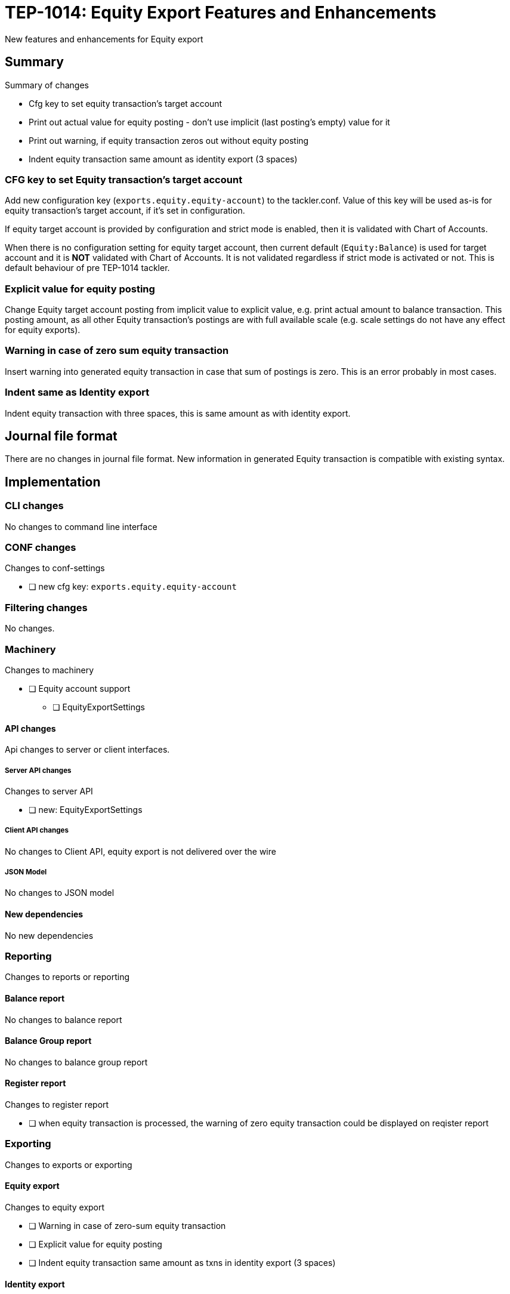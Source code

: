 = TEP-1014: Equity Export Features and Enhancements

New features and enhancements for Equity export


== Summary

Summary of changes

* Cfg key to set equity transaction's target account
* Print out actual value for equity posting - don't use implicit (last posting's empty) value for it
* Print out warning, if equity transaction zeros out without equity posting
* Indent equity transaction same amount as identity export (3 spaces)


=== CFG key to set Equity transaction's target account

Add new configuration key (`exports.equity.equity-account`) to the tackler.conf. Value of this key will be used as-is for equity transaction's target account, if it's set in configuration.

If equity target account is provided by configuration and strict mode is enabled, then it is validated with Chart of Accounts.

When there is no configuration setting for equity target account, then current default (`Equity:Balance`) is used for target account and it is *NOT* validated with Chart of Accounts. It is not validated regardless if strict mode is activated or not. This is default behaviour of pre TEP-1014 tackler.


=== Explicit value for equity posting

Change Equity target account posting from implicit value to explicit value, e.g. print actual amount to balance transaction. This posting amount, as all other Equity transaction's postings are with full available scale (e.g. scale settings do not have any effect for equity exports).


=== Warning in case of zero sum equity transaction

Insert warning into generated equity transaction in case that sum of postings is zero. This is an error probably in most cases.


=== Indent same as Identity export

Indent equity transaction with three spaces, this is same amount as with identity export.


== Journal file format

There are no changes in journal file format. New information in generated Equity transaction is compatible with existing syntax.


== Implementation

=== CLI changes

No changes to command line interface


=== CONF changes

Changes to conf-settings

* [ ] new cfg key: `exports.equity.equity-account`


=== Filtering changes

No changes.

=== Machinery

Changes to machinery

* [ ] Equity account support
** [ ] EquityExportSettings


==== API changes

Api changes to server or client interfaces.


===== Server API changes

Changes to server API

* [ ] new: EquityExportSettings


===== Client API changes

No changes to Client API, equity export is not delivered over the wire

===== JSON Model

No changes to JSON model


==== New dependencies

No new dependencies


=== Reporting

Changes to reports or reporting

==== Balance report

No changes to balance report


==== Balance Group report

No changes to balance group report


==== Register report

Changes to register report

* [ ] when equity transaction is processed, the warning of zero equity transaction could be displayed on reqister report


=== Exporting

Changes to exports or exporting

==== Equity export

Changes to equity export

* [ ] Warning in case of zero-sum equity transaction
* [ ] Explicit value for equity posting
* [ ] Indent equity transaction same amount as txns in identity export (3 spaces)


==== Identity export

No changes to identity export


=== Documentation

* [ ] xref:./readme.adoc[]: Update TEP index
* [ ] link:../../CHANGELOG[]: add new item
* [x] Does it warrant own T3DB file?
** [x] update xref:../../tests/tests.adoc[]
** [x] update xref:../../tests/check-tests.sh[]
** [x] Add new T3DB file xref:../../tests/tests-XXXX.yml[]
* [ ] User docs
** [ ] tackler.conf
*** [ ] `exports.equity.equity-account`
** [ ] examples
* [ ] Developer docs
** [ ] API changes
*** [ ] Server API changes


=== Future plans and Postponed (PP) features

Implement configuration mechanism or cli options for all reports and Equity export.


==== Postponed (PP) features

Anything which wasn't implemented?


=== Tests

Normal, ok-case tests to validate functionality:

* [ ] Zero sum equity transaction
* [ ] Equity transaction with value
* [ ] Equity transaction with Big and small values

* [ ] Check validity of Equity target account
** [ ] Invalid Equity account, non-strict
*** [ ] Equity export is selected
*** [ ] Equity export is not selected
** [ ] Equity account is not set in cfg, strict mode activated and the account is not in CoA

* [ ] equity export as input


==== Errors

Various error cases:

* [ ] err: Invalid Equity account, strict
** [ ] err: Equity export is selected
** [ ] err: Equity export is not selected


==== Perf

No performance related changes.


==== Feature and Test case tracking

Feature-id::

* name: Equity Enhancements
* uuid: e5434121-1112-4379-8729-3504912f56a8


link:../../tests/tests-1014.yml[TEP-1014 T3DB]


==== Metadata template for test coverage tracking

....
features:
  - feature:
      id: uuid
      subject: "todo: one-line description of main feature"

  - feature:
      id: uuid
      parent: uuid-of-parent
      subject: "todo: one-line description of sub feature"
      tests:
        errors:
          - error:
              id: uuid
              name: "todo: name of test class/method or test description file"
              desc: "todo: description"
        operations:
          - test:
              id: uuid
              name: "todo: name of test class/method or test description file"
              descriptions:
                - desc: "todo: description"
              references:
                - ref: balance
                - ref: balance-group
                - ref: register
                - ref: identity
                - ref: equity
....


'''
Tackler is distributed on an *"AS IS" BASIS, WITHOUT WARRANTIES OR CONDITIONS OF ANY KIND*, either express or implied.
See the link:../../LICENSE[License] for the specific language governing permissions and limitations under
the link:../../LICENSE[License].

